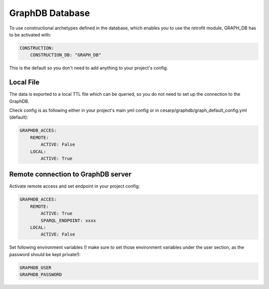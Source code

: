.. _graph_db:

GraphDB Database
================

To use constructional archetypes defined in the database, which enables you to use the retrofit module, GRAPH_DB has to be activated with:

.. code-block:: console

    CONSTRUCTION:
        CONSTRUCTION_DB: "GRAPH_DB"


This is the default so you don't need to add anything to your project's config.

Local File
----------
The data is exported to a local TTL file which can be queried, so you do not need to set up the connection to the GraphDB.

Check config is as following either in your project's main yml config or in cesarp/graphdb/graph_default_config.yml (default):

.. code-block:: console

    GRAPHDB_ACCES:
        REMOTE:
            ACTIVE: False
        LOCAL:
            ACTIVE: True


Remote connection to GraphDB server
-----------------------------------


Activate remote access and set endpoint in your project config: 

.. code-block:: console

    GRAPHDB_ACCES:
        REMOTE:
            ACTIVE: True
            SPARQL_ENDPOINT: xxxx
        LOCAL:
            ACTIVE: False

Set following environment variables (! make sure to set those environment variables under the user section, as the password should be kept private!):

.. code-block::

  GRAPHDB_USER
  GRAPHDB_PASSWORD

